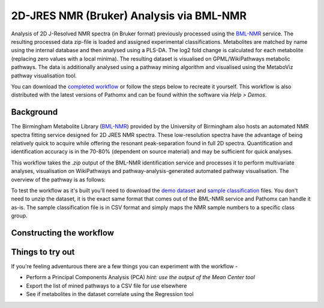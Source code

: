 2D-JRES NMR (Bruker) Analysis via BML-NMR
*****************************************

Analysis of 2D J-Resolved NMR spectra (in Bruker format) previously processed using 
the `BML-NMR`_ service. The resulting processed data zip-file is loaded and assigned
experimental classifications. Metabolites are matched by name using the internal database
and then analysed using a PLS-DA. The log2 fold change is calculated for each metabolite 
(replacing zero values with a local minima). The resulting dataset is visualised on 
GPML/WikiPathways metabolic pathways. The data is additionally analysed using a pathway
mining algorithm and visualised using the MetaboViz pathway visualisation tool.

You can download the `completed workflow`_ or follow the steps below to recreate it yourself.
This workflow is also distributed with the latest versions of Pathomx and can be found within
the software via *Help > Demos*.

Background
----------

The Birmingham Metabolite Library (`BML-NMR`_) provided by the University of Birmingham
also hosts an automated NMR spectra fitting service designed for 2D JRES NMR spectra. These
low-resolution spectra have the advantage of being relatively quick to acquire while offering
the resonant peak-separation found in full 2D spectra. Quantification and identification
accuracy is in the 70-80% (dependent on source material) and may be sufficient for quick analyses.

This workflow takes the `.zip` output of the BML-NMR identification service and processes
it to perform multivariate analyses, visualisation on WikiPathways and pathway-analysis-generated
automated pathway visualisation. The overview of the pathway is as follows:

.. image:: images/demos/thp1_2d_jres_bml_nmr/workflow.png
    :alt: Overview of the demo workflow

To test the workflow as it's built you'll need to download the `demo dataset`_ and `sample classification`_
files. You don't need to unzip the dataset, it is the exact same format that comes out of 
the BML-NMR service and Pathomx can handle it as-is. The sample classification file is in CSV format
and simply maps the NMR sample numbers to a specific class group.

Constructing the workflow
-------------------------



.. image:: images/demos/thp1_2d_jres_bml_nmr/workflow.png
    :alt: Overview of the demo workflow

.. image:: images/demos/thp1_2d_jres_bml_nmr/raw_data_pqn.png
    :alt: The source dataset once loaded (PQN normalised)

.. image:: images/demos/thp1_2d_jres_bml_nmr/classes_assigned.png
    :alt: Dataset with class groups assigned

.. image:: images/demos/thp1_2d_jres_bml_nmr/mean_centered.png
    :alt: Mean centered data


.. image:: images/demos/thp1_2d_jres_bml_nmr/plsda_scores.png
    :alt: PLS-DA Scores plot

.. image:: images/demos/thp1_2d_jres_bml_nmr/plsda_lv1.png
    :alt: PLS-DA Latent variable 1


.. image:: images/demos/thp1_2d_jres_bml_nmr/gpml_glycolysis.png
    :alt: Metabolite change visualised using WikiPathways Glycolysis pathway

.. image:: images/demos/thp1_2d_jres_bml_nmr/mined_pathways.png
    :alt: Mined pathways map visualised using MetaboViz


Things to try out
-----------------

If you're feeling adventurous there are a few things you can experiment with the workflow - 

- Perform a Principal Components Analysis (PCA) *hint: use the output of the Mean Center tool*
- Export the list of mined pathways to a CSV file for use elsewhere
- See if metabolites in the dataset correlate using the Regression tool



.. _completed workflow: http://download.pathomx.org/demos/thp1_2d_jres_bml_nmr.mpf
.. _demo dataset: http://download.pathomx.org/demos/thp1_2d_jres_bml_nmr.zip
.. _sample classification: http://download.pathomx.org/demos/2d_classifications.csv
.. _BML-NMR: http://www.bml-nmr.org/
